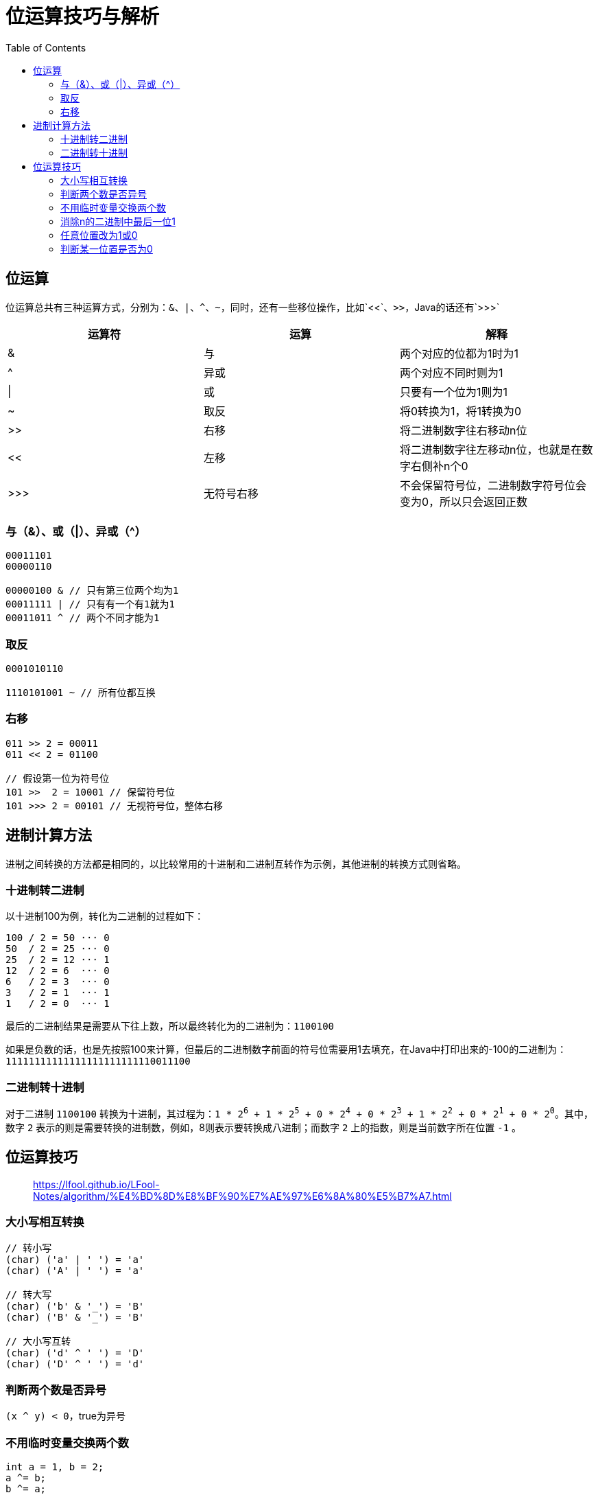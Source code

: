 = 位运算技巧与解析
:toc: left

== 位运算
位运算总共有三种运算方式，分别为：`&`、`|`、`^`、`~`，同时，还有一些移位操作，比如`<<`、`>>`，Java的话还有`>>>`
[cols="1,1,1"]
|===
|运算符|运算|解释

|&
|与
|两个对应的位都为1时为1

|^
|异或
|两个对应不同时则为1

|\|
|或
|只要有一个位为1则为1

|~
|取反
|将0转换为1，将1转换为0

|>>
|右移
|将二进制数字往右移动n位

|<<
|左移
|将二进制数字往左移动n位，也就是在数字右侧补n个0

|>>>
|无符号右移
|不会保留符号位，二进制数字符号位会变为0，所以只会返回正数

|===

=== 与（&）、或（|）、异或（^）
----
00011101
00000110

00000100 & // 只有第三位两个均为1
00011111 | // 只有有一个有1就为1
00011011 ^ // 两个不同才能为1
----

=== 取反
----
0001010110

1110101001 ~ // 所有位都互换
----

=== 右移
----
011 >> 2 = 00011
011 << 2 = 01100

// 假设第一位为符号位
101 >>  2 = 10001 // 保留符号位
101 >>> 2 = 00101 // 无视符号位，整体右移
----

== 进制计算方法
进制之间转换的方法都是相同的，以比较常用的十进制和二进制互转作为示例，其他进制的转换方式则省略。

=== 十进制转二进制
以十进制100为例，转化为二进制的过程如下：
....
100 / 2 = 50 ··· 0
50  / 2 = 25 ··· 0
25  / 2 = 12 ··· 1
12  / 2 = 6  ··· 0
6   / 2 = 3  ··· 0
3   / 2 = 1  ··· 1
1   / 2 = 0  ··· 1
....
最后的二进制结果是需要从下往上数，所以最终转化为的二进制为：`1100100`

如果是负数的话，也是先按照100来计算，但最后的二进制数字前面的符号位需要用1去填充，在Java中打印出来的-100的二进制为：`11111111111111111111111110011100`

=== 二进制转十进制
对于二进制 `1100100` 转换为十进制，其过程为：`1 * 2^6^ + 1 * 2^5^ + 0 * 2^4^ + 0 * 2^3^ + 1 * 2^2^ + 0 * 2^1^ + 0 * 2^0^`。其中，数字 `2` 表示的则是需要转换的进制数，例如，8则表示要转换成八进制；而数字 `2` 上的指数，则是当前数字所在位置 `-1` 。

== 位运算技巧
____
https://lfool.github.io/LFool-Notes/algorithm/%E4%BD%8D%E8%BF%90%E7%AE%97%E6%8A%80%E5%B7%A7.html
____

=== 大小写相互转换
----
// 转小写
(char) ('a' | ' ') = 'a'
(char) ('A' | ' ') = 'a'

// 转大写
(char) ('b' & '_') = 'B'
(char) ('B' & '_') = 'B'

// 大小写互转
(char) ('d' ^ ' ') = 'D'
(char) ('D' ^ ' ') = 'd'
----

=== 判断两个数是否异号
`(x ^ y) < 0`，true为异号

=== 不用临时变量交换两个数
----
int a = 1, b = 2;
a ^= b;
b ^= a;
a ^= b;
// 现在 a = 2, b = 1
----

=== 消除n的二进制中最后一位1
**`n & (n - 1)`**
----
int n = 5;
System.out.println(Integer.toBinaryString(n)); // 101
n = n & (n - 1);
System.out.println(Integer.toBinaryString(n)); // 100

int n = 4;
System.out.println(Integer.toBinaryString(n)); // 100
n = n & (n - 1);
System.out.println(Integer.toBinaryString(n)); // 0
----

=== 任意位置改为1或0
----
// 将第 i 位标记为 1
used |= 1 << i;

// 将第 i 位标记为 0
used ^= 1 << i;
----

----
int n = 10;
System.out.println(Integer.toBinaryString(n)); // 1010
n ^= 1 << 1;
System.out.println(Integer.toBinaryString(n)); // 1000
----

----
int n = 10;
System.out.println(Integer.toBinaryString(n)); // 1010
n |= 1 << 2;
System.out.println(Integer.toBinaryString(n)); // 1110
----

=== 判断某一位置是否为0
`((used >> i) & 1) == 1`

----
int n = 10;
System.out.println(Integer.toBinaryString(n)); // 1010
System.out.println(((n >> 2) & 1)); // 0
----